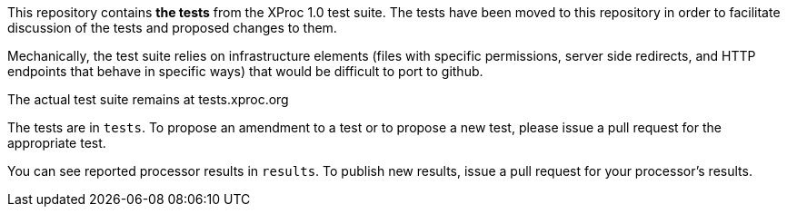 This repository contains *the tests* from the XProc 1.0 test suite.
The tests have been moved to this repository in order to facilitate
discussion of the tests and proposed changes to them.

Mechanically, the test suite relies on infrastructure elements
(files with specific permissions, server side redirects, and
HTTP endpoints that behave in specific ways) that would be difficult
to port to github.

The actual test suite remains at tests.xproc.org

The tests are in `tests`. To propose an amendment to a test or to propose
a new test, please issue a pull request for the appropriate test.

You can see reported processor results in `results`. To publish new results,
issue a pull request for your processor's results.
